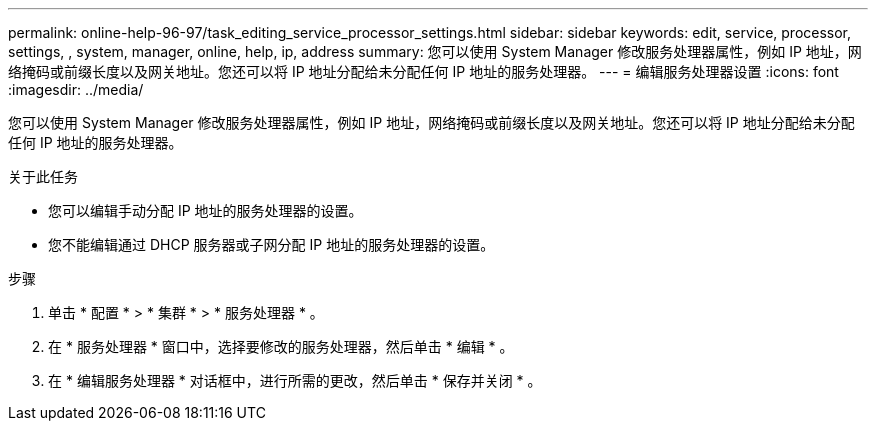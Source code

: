 ---
permalink: online-help-96-97/task_editing_service_processor_settings.html 
sidebar: sidebar 
keywords: edit, service, processor, settings, , system, manager, online, help, ip, address 
summary: 您可以使用 System Manager 修改服务处理器属性，例如 IP 地址，网络掩码或前缀长度以及网关地址。您还可以将 IP 地址分配给未分配任何 IP 地址的服务处理器。 
---
= 编辑服务处理器设置
:icons: font
:imagesdir: ../media/


[role="lead"]
您可以使用 System Manager 修改服务处理器属性，例如 IP 地址，网络掩码或前缀长度以及网关地址。您还可以将 IP 地址分配给未分配任何 IP 地址的服务处理器。

.关于此任务
* 您可以编辑手动分配 IP 地址的服务处理器的设置。
* 您不能编辑通过 DHCP 服务器或子网分配 IP 地址的服务处理器的设置。


.步骤
. 单击 * 配置 * > * 集群 * > * 服务处理器 * 。
. 在 * 服务处理器 * 窗口中，选择要修改的服务处理器，然后单击 * 编辑 * 。
. 在 * 编辑服务处理器 * 对话框中，进行所需的更改，然后单击 * 保存并关闭 * 。

